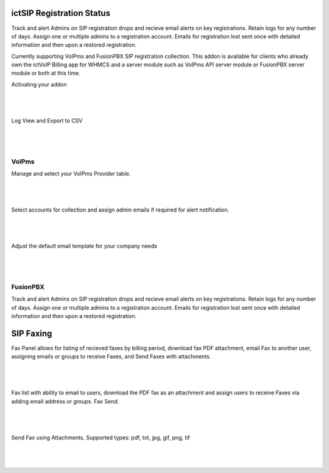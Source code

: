 **************************
ictSIP Registration Status
**************************

Track and alert Admins on SIP registration drops and recieve email alerts on key registrations. Retain logs for any number of days. Assign one or multiple admins to a registration account. Emails for registration lost sent once with detailed information and then upon a restored registration.

Currently supporting VoIPms and FusionPBX SIP registration collection. This addon is available for clients who already own the ictVoIP Billing app for WHMCS and a server module such as VoIPms API server module or FusionPBX server module or both at this time.



Activating your addon

|

 .. image:: ../_static/images/ictsipreg/SIP_Reg_Activation.png
        :scale: 45%
        :align: center
        :alt: Package Rates
        
|




Log View and Export to CSV

|

 .. image:: ../_static/images/ictsipreg/Log_View.png
        :scale: 45%
        :align: center
        :alt: Package Rates
        
|


VoIPms
******

Manage and select your VoIPms Provider table.

|

 .. image:: ../_static/images/ictsipreg/Provider_Selection.png
        :scale: 50%
        :align: center
        :alt: Custom Rates
        
|


Select accounts for collection and assign admin emails if required for alert notification.

|

 .. image:: ../_static/images/ictsipreg/Log_Settings.png
        :scale: 50%
        :align: center
        :alt: Custom Rates
        
|

Adjust the default email template for your company needs

|

 .. image:: ../_static/images/ictsipreg/Email_Templates.png
        :scale: 50%
        :align: center
        :alt: Custom Rates
        
|




FusionPBX 
*********

Track and alert Admins on SIP registration drops and recieve email alerts on key registrations. Retain logs for any number of days. Assign one or multiple admins to a registration account. Emails for registration lost sent once with detailed information and then upon a restored registration.



**********
SIP Faxing
**********

Fax Panel allows for listing of recieved faxes by billing period, download fax PDF attachment, email Fax to another user, assigning emails or groups to receive Faxes, and Send Faxes with attachments.

|

 .. image:: ../_static/images/clientarea/FaxPanel.png 
        :scale: 40%
        :align: center
        :alt: Client CDRs
        
|

Fax list with ability to email to users, download the PDF fax as an attachment and assign users to receive Faxes via adding email address or groups. Fax Send.

|

 .. image:: ../_static/images/clientarea/faxlist.png 
        :scale: 40%
        :align: center
        :alt: Client CDRs
        
|

Send Fax using Attachments. Supported types: pdf, txt, jpg, gif, png, tif

|

 .. image:: ../_static/images/clientarea/sendfax.png 
        :scale: 40%
        :align: center
        :alt: Client CDRs
        
|
